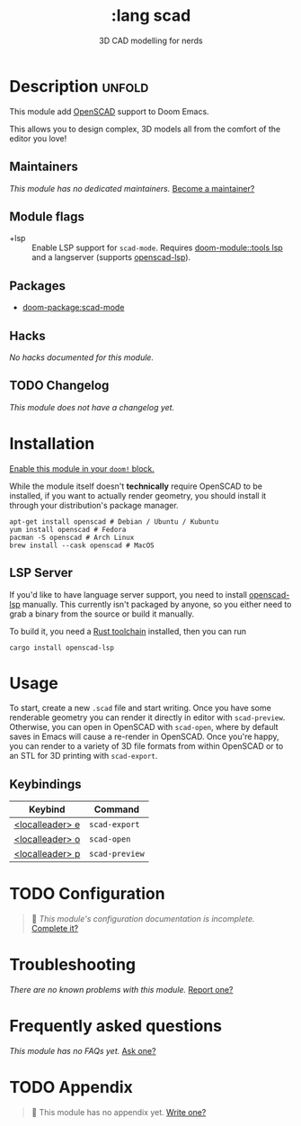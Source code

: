 :PROPERTIES:
:ID:       a1f19097-8dee-4b18-9e86-0db6e13849cb
:END:
#+title:     :lang scad
#+subtitle:  3D CAD modelling for nerds
#+created:   November 26, 2023
#+since:     3.0.0 (#COMMIT-OR-PR-REF)

* Description :unfold:
  This module add [[https://openscad.org/][OpenSCAD]] support to Doom Emacs.

This allows you to design complex, 3D models all from the comfort of the editor you love!

** Maintainers
/This module has no dedicated maintainers./ [[doom-contrib-maintainer:][Become a maintainer?]]

** Module flags
- +lsp ::
  Enable LSP support for ~scad-mode~. Requires [[doom-module::tools lsp]] and a
  langserver (supports [[https://github.com/Leathong/openscad-LSP][openscad-lsp]]).

** Packages
- [[doom-package:scad-mode]]

** Hacks
/No hacks documented for this module./

** TODO Changelog
# This section will be machine generated. Don't edit it by hand.
/This module does not have a changelog yet./

* Installation
[[id:01cffea4-3329-45e2-a892-95a384ab2338][Enable this module in your ~doom!~ block.]]

While the module itself doesn't *technically* require OpenSCAD to be installed, if you want to actually render geometry, you should install it through your distribution's package manager.

#+begin_src shell
apt-get install openscad # Debian / Ubuntu / Kubuntu
yum install openscad # Fedora
pacman -S openscad # Arch Linux
brew install --cask openscad # MacOS
#+end_src

** LSP Server

If you'd like to have language server support, you need to install [[https://github.com/Leathong/openscad-LSP][openscad-lsp]] manually.
This currently isn't packaged by anyone, so you either need to grab a binary from the source or build it manually.

To build it, you need a [[https://www.rust-lang.org/learn/get-started][Rust toolchain]] installed, then you can run

#+begin_src shell
cargo install openscad-lsp
#+end_src

* Usage
To start, create a new =.scad= file and start writing. Once you have some renderable geometry you can render it directly in editor with ~scad-preview~.
Otherwise, you can open in OpenSCAD with ~scad-open~, where by default saves in Emacs will cause a re-render in OpenSCAD.
Once you're happy, you can render to a variety of 3D file formats from within OpenSCAD or to an STL for 3D printing with ~scad-export~.

** Keybindings

| Keybind          | Command        |
|------------------+----------------|
| [[kbd:][<localleader> e]]  | ~scad-export~  |
| [[kbd:][<localleader> o]]  | ~scad-open~    |
| [[kbd:][<localleader> p ]] | ~scad-preview~ |

* TODO Configuration
#+begin_quote
󱌣 /This module's configuration documentation is incomplete./ [[doom-contrib-module:][Complete it?]]
#+end_quote
    
* Troubleshooting
/There are no known problems with this module./ [[doom-report:][Report one?]]

* Frequently asked questions
/This module has no FAQs yet./ [[doom-suggest-faq:][Ask one?]]

* TODO Appendix
#+begin_quote
󱌣 This module has no appendix yet. [[doom-contrib-module:][Write one?]]
#+end_quote
